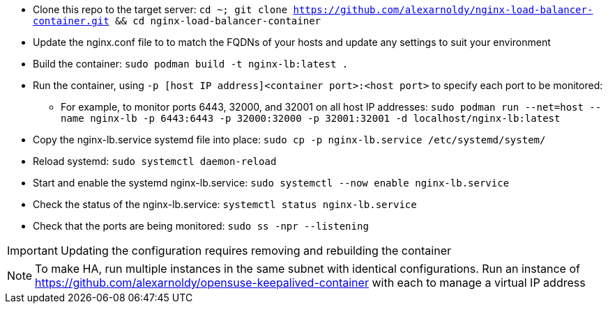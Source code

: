 * Clone this repo to the target server: `cd ~; git clone https://github.com/alexarnoldy/nginx-load-balancer-container.git && cd nginx-load-balancer-container`
* Update the nginx.conf file to to match the FQDNs of your hosts and update any settings to suit your environment
* Build the container: `sudo podman build -t nginx-lb:latest .`
* Run the container, using `-p [host IP address]<container port>:<host port>` to specify each port to be monitored: 
** For example, to monitor ports 6443, 32000, and 32001 on all host IP addresses: `sudo podman run --net=host --name nginx-lb -p 6443:6443 -p 32000:32000 -p 32001:32001 -d localhost/nginx-lb:latest`
* Copy the nginx-lb.service systemd file into place: `sudo cp -p nginx-lb.service /etc/systemd/system/`
* Reload systemd: `sudo systemctl daemon-reload`
* Start and enable the systemd nginx-lb.service: `sudo systemctl --now enable nginx-lb.service`
* Check the status of the nginx-lb.service: `systemctl status nginx-lb.service`
* Check that the ports are being monitored: `sudo ss -npr --listening`

IMPORTANT: Updating the configuration requires removing and rebuilding the container

NOTE: To make HA, run multiple instances in the same subnet with identical configurations. Run an instance of https://github.com/alexarnoldy/opensuse-keepalived-container with each to manage a virtual IP address

// vim: set syntax=asciidoc:


